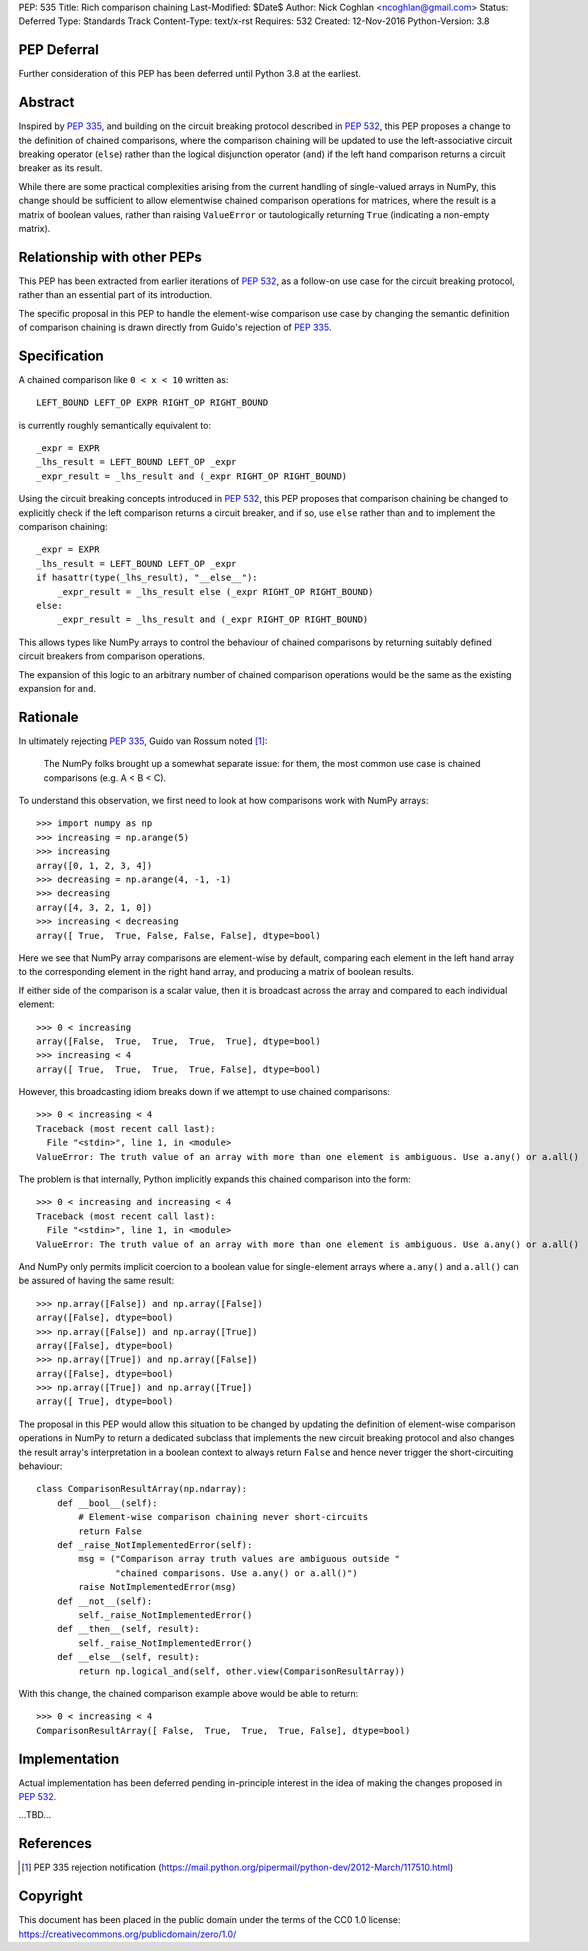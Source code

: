 PEP: 535
Title: Rich comparison chaining
Last-Modified: $Date$
Author: Nick Coghlan <ncoghlan@gmail.com>
Status: Deferred
Type: Standards Track
Content-Type: text/x-rst
Requires: 532
Created: 12-Nov-2016
Python-Version: 3.8

PEP Deferral
============

Further consideration of this PEP has been deferred until Python 3.8 at the
earliest.


Abstract
========

Inspired by :pep:`335`, and building on the circuit breaking protocol described
in :pep:`532`, this PEP proposes a change to the definition of chained comparisons,
where the comparison chaining will be updated to use the left-associative
circuit breaking operator (``else``) rather than the logical disjunction
operator  (``and``) if the left hand comparison returns a circuit breaker as
its result.

While there are some practical complexities arising from the current handling
of single-valued arrays in NumPy, this change should be sufficient to allow
elementwise chained comparison operations for matrices, where the result
is a matrix of boolean values, rather than raising ``ValueError``
or tautologically returning ``True`` (indicating a non-empty matrix).


Relationship with other PEPs
============================

This PEP has been extracted from earlier iterations of :pep:`532`, as a
follow-on use case for the circuit breaking protocol, rather than an essential
part of its introduction.

The specific proposal in this PEP to handle the element-wise comparison use
case by changing the semantic definition of comparison chaining is drawn
directly from Guido's rejection of :pep:`335`.


Specification
=============

A chained comparison like ``0 < x < 10`` written as::

    LEFT_BOUND LEFT_OP EXPR RIGHT_OP RIGHT_BOUND

is currently roughly semantically equivalent to::

    _expr = EXPR
    _lhs_result = LEFT_BOUND LEFT_OP _expr
    _expr_result = _lhs_result and (_expr RIGHT_OP RIGHT_BOUND)

Using the circuit breaking concepts introduced in :pep:`532`, this PEP proposes
that comparison chaining be changed to explicitly check if the left comparison
returns a circuit breaker, and if so, use ``else`` rather than ``and`` to
implement the comparison chaining::

    _expr = EXPR
    _lhs_result = LEFT_BOUND LEFT_OP _expr
    if hasattr(type(_lhs_result), "__else__"):
        _expr_result = _lhs_result else (_expr RIGHT_OP RIGHT_BOUND)
    else:
        _expr_result = _lhs_result and (_expr RIGHT_OP RIGHT_BOUND)

This allows types like NumPy arrays to control the behaviour of chained
comparisons by returning suitably defined circuit breakers from comparison
operations.

The expansion of this logic to an arbitrary number of chained comparison
operations would be the same as the existing expansion for ``and``.

Rationale
=========

In ultimately rejecting :pep:`335`, Guido van Rossum noted [1]_:

    The NumPy folks brought up a somewhat separate issue: for them,
    the most common use case is chained comparisons (e.g. A < B < C).

To understand this observation, we first need to look at how comparisons work
with NumPy arrays::

    >>> import numpy as np
    >>> increasing = np.arange(5)
    >>> increasing
    array([0, 1, 2, 3, 4])
    >>> decreasing = np.arange(4, -1, -1)
    >>> decreasing
    array([4, 3, 2, 1, 0])
    >>> increasing < decreasing
    array([ True,  True, False, False, False], dtype=bool)

Here we see that NumPy array comparisons are element-wise by default, comparing
each element in the left hand array to the corresponding element in the right
hand array, and producing a matrix of boolean results.

If either side of the comparison is a scalar value, then it is broadcast across
the array and compared to each individual element::

    >>> 0 < increasing
    array([False,  True,  True,  True,  True], dtype=bool)
    >>> increasing < 4
    array([ True,  True,  True,  True, False], dtype=bool)

However, this broadcasting idiom breaks down if we attempt to use chained
comparisons::

    >>> 0 < increasing < 4
    Traceback (most recent call last):
      File "<stdin>", line 1, in <module>
    ValueError: The truth value of an array with more than one element is ambiguous. Use a.any() or a.all()

The problem is that internally, Python implicitly expands this chained
comparison into the form::

    >>> 0 < increasing and increasing < 4
    Traceback (most recent call last):
      File "<stdin>", line 1, in <module>
    ValueError: The truth value of an array with more than one element is ambiguous. Use a.any() or a.all()

And NumPy only permits implicit coercion to a boolean value for single-element
arrays where ``a.any()`` and ``a.all()`` can be assured of having the same
result::

    >>> np.array([False]) and np.array([False])
    array([False], dtype=bool)
    >>> np.array([False]) and np.array([True])
    array([False], dtype=bool)
    >>> np.array([True]) and np.array([False])
    array([False], dtype=bool)
    >>> np.array([True]) and np.array([True])
    array([ True], dtype=bool)

The proposal in this PEP would allow this situation to be changed by updating
the definition of element-wise comparison operations in NumPy to return a
dedicated subclass that implements the new circuit breaking protocol and also
changes the result array's interpretation in a boolean context to always
return ``False`` and hence never trigger the short-circuiting behaviour::

    class ComparisonResultArray(np.ndarray):
        def __bool__(self):
            # Element-wise comparison chaining never short-circuits
            return False
        def _raise_NotImplementedError(self):
            msg = ("Comparison array truth values are ambiguous outside "
                   "chained comparisons. Use a.any() or a.all()")
            raise NotImplementedError(msg)
        def __not__(self):
            self._raise_NotImplementedError()
        def __then__(self, result):
            self._raise_NotImplementedError()
        def __else__(self, result):
            return np.logical_and(self, other.view(ComparisonResultArray))

With this change, the chained comparison example above would be able to return::

    >>> 0 < increasing < 4
    ComparisonResultArray([ False,  True,  True,  True, False], dtype=bool)


Implementation
==============

Actual implementation has been deferred pending in-principle interest in the
idea of making the changes proposed in :pep:`532`.

...TBD...


References
==========

.. [1] PEP 335 rejection notification
   (https://mail.python.org/pipermail/python-dev/2012-March/117510.html)

Copyright
=========

This document has been placed in the public domain under the terms of the
CC0 1.0 license: https://creativecommons.org/publicdomain/zero/1.0/
